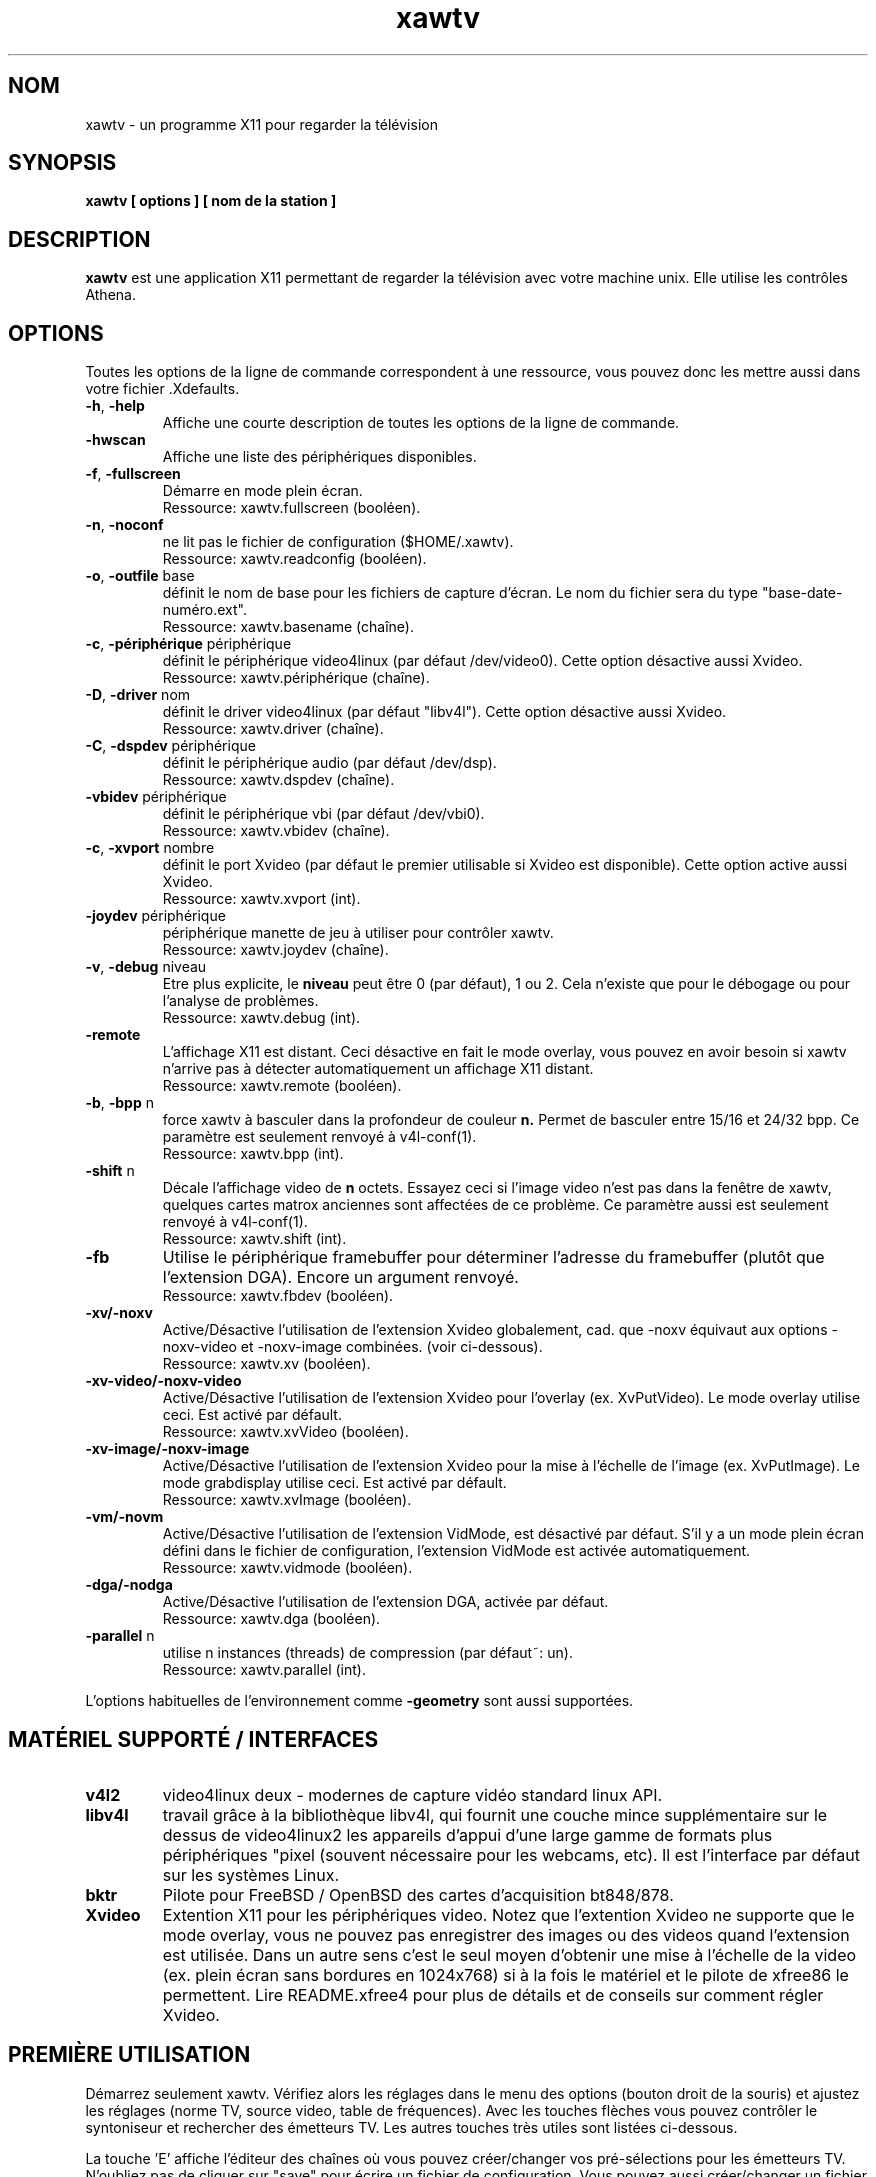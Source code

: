 .TH xawtv 1 "(c) 1997-2002 Gerd Knorr"
.SH NOM
xawtv - un programme X11 pour regarder la télévision
.SH SYNOPSIS
.B xawtv [ options ] [ nom de la station ]
.SH DESCRIPTION
.B xawtv
est une application X11 permettant de regarder la télévision avec votre
machine unix. Elle utilise les contrôles Athena.
.SH OPTIONS
Toutes les options de la ligne de commande correspondent à une ressource,
vous pouvez donc les mettre aussi dans votre fichier .Xdefaults.
.TP
\fB-h\fP, \fB-help\fP
Affiche une courte description de toutes les options de la ligne de commande.
.TP
\fB-hwscan\fP
Affiche une liste des périphériques disponibles.
.TP
\fB-f\fP, \fB-fullscreen\fP
Démarre en mode plein écran.
.br
Ressource: xawtv.fullscreen (booléen).
.TP
\fB-n\fP, \fB-noconf\fP
ne lit pas le fichier de configuration ($HOME/.xawtv).
.br
Ressource: xawtv.readconfig (booléen).
.TP
\fB-o\fP, \fB-outfile\fP base
définit le nom de base pour les fichiers de capture d'écran.
Le nom du fichier sera du type "base-date-numéro.ext".
.br
Ressource: xawtv.basename (chaîne).
.TP
\fB-c\fP, \fB-périphérique\fP périphérique
définit le périphérique video4linux (par défaut /dev/video0).
Cette option désactive aussi Xvideo.
.br
Ressource: xawtv.périphérique (chaîne).
.TP
\fB-D\fP, \fB-driver\fP nom
définit le driver video4linux (par défaut "libv4l").
Cette option désactive aussi Xvideo.
.br
Ressource: xawtv.driver (chaîne).
.TP
\fB-C\fP, \fB-dspdev\fP périphérique
définit le périphérique audio (par défaut /dev/dsp).
.br
Ressource: xawtv.dspdev (chaîne).
.TP
\fB-vbidev\fP périphérique
définit le périphérique vbi (par défaut /dev/vbi0).
.br
Ressource: xawtv.vbidev (chaîne).
.TP
\fB-c\fP, \fB-xvport\fP nombre
définit le port Xvideo (par défaut le premier utilisable si Xvideo est
disponible). Cette option active aussi Xvideo.
.br
Ressource: xawtv.xvport (int).
.TP
\fB-joydev\fP périphérique
périphérique manette de jeu à utiliser pour contrôler xawtv.
.br
Ressource: xawtv.joydev (chaîne).
.TP
\fB-v\fP, \fB-debug\fP niveau
Etre plus explicite, le
.B niveau
peut être 0 (par défaut), 1 ou 2. Cela n'existe que pour le débogage ou
pour l'analyse de problèmes.
.br
Ressource: xawtv.debug (int).
.TP
\fB-remote\fP
L'affichage X11 est distant. Ceci désactive en fait le mode overlay,
vous pouvez en avoir besoin si xawtv n'arrive pas à détecter automatiquement
un affichage X11 distant.
.br
Ressource: xawtv.remote (booléen).
.TP
\fB-b\fP, \fB-bpp\fP n
force xawtv à basculer dans la profondeur de couleur
.B n.
Permet de basculer entre 15/16 et 24/32 bpp.
Ce paramètre est seulement renvoyé à v4l-conf(1).
.br
Ressource: xawtv.bpp (int).
.TP
\fB-shift\fP n
Décale l'affichage video de
.B n
octets. Essayez ceci si l'image video n'est pas dans la fenêtre de xawtv,
quelques cartes matrox anciennes sont affectées de ce problème.
Ce paramètre aussi est seulement renvoyé à v4l-conf(1).
.br
Ressource: xawtv.shift (int).
.TP
\fB-fb\fP
Utilise le périphérique framebuffer pour déterminer l'adresse du framebuffer
(plutôt que l'extension DGA). Encore un argument renvoyé.
.br
Ressource: xawtv.fbdev (booléen).
.TP
\fB-xv/-noxv \fP
Active/Désactive l'utilisation de l'extension Xvideo globalement,
cad. que -noxv équivaut aux options -noxv-video et -noxv-image combinées.
(voir ci-dessous).
.br
Ressource: xawtv.xv (booléen).
.TP
\fB-xv-video/-noxv-video \fP
Active/Désactive l'utilisation de l'extension Xvideo pour l'overlay
(ex. XvPutVideo).  Le mode overlay utilise ceci. Est activé par défault.
.br
Ressource: xawtv.xvVideo (booléen).
.TP
\fB-xv-image/-noxv-image \fP
Active/Désactive l'utilisation de l'extension Xvideo pour la mise à
l'échelle de l'image (ex. XvPutImage). Le mode grabdisplay utilise ceci.
Est activé par défault.
.br
Ressource: xawtv.xvImage (booléen).
.TP
\fB-vm/-novm\fP
Active/Désactive l'utilisation de l'extension VidMode, est désactivé par
défaut. S'il y a un mode plein écran défini dans le fichier de configuration,
l'extension VidMode est activée automatiquement.
.br
Ressource: xawtv.vidmode (booléen).
.TP
\fB-dga/-nodga\fP
Active/Désactive l'utilisation de l'extension DGA, activée par défaut.
.br
Ressource: xawtv.dga (booléen).
.TP
\fB-parallel\fP n
utilise n instances (threads) de compression (par défaut~: un).
.br
Ressource: xawtv.parallel (int).
.P
L'options habituelles de l'environnement comme \fB-geometry\fP
sont aussi supportées.
.SH MATÉRIEL SUPPORTÉ / INTERFACES
.TP
.B v4l2
video4linux deux - modernes de capture vidéo standard linux API.
.TP
.B libv4l
travail grâce à la bibliothèque libv4l, qui fournit une couche mince
supplémentaire sur le dessus de video4linux2 les appareils d'appui d'une large
gamme de formats plus périphériques "pixel (souvent nécessaire
pour les webcams, etc).
Il est l'interface par défaut sur les systèmes Linux.
.TP
.B bktr
Pilote pour FreeBSD / OpenBSD des cartes d'acquisition bt848/878.
.TP
.B Xvideo
Extention X11 pour les périphériques video. Notez que l'extention Xvideo
ne supporte que le mode overlay, vous ne pouvez pas enregistrer des images
ou des videos quand l'extension est utilisée. Dans un autre sens c'est le
seul moyen d'obtenir une mise à l'échelle de la video (ex. plein écran
sans bordures en 1024x768) si à la fois le matériel et le pilote de xfree86
le permettent. Lire README.xfree4 pour plus de détails et de conseils sur
comment régler Xvideo.
.SH PREMIÈRE UTILISATION
Démarrez seulement xawtv. Vérifiez alors les réglages dans le menu des
options (bouton droit de la souris) et ajustez les réglages (norme TV,
source video, table de fréquences). Avec les touches flèches vous pouvez
contrôler le syntoniseur et rechercher des émetteurs TV. Les autres
touches très utiles sont listées ci-dessous.
.P
La touche 'E' affiche l'éditeur des chaînes où vous pouvez créer/changer
vos pré-sélections pour les émetteurs TV. N'oubliez pas de cliquer sur
"save" pour écrire un fichier de configuration. Vous pouvez aussi
créer/changer un fichier de configuration avec n'importe quel éditeur de
texte, lisez xawtvrc(5) pour une description de la syntaxe du fichier de
configuration. Il y a certaines options que ne peuvent être changées qu'en
éditant le fichier de configuration.
.P
Vous pouvez aussi essayer scantv. c'est un outil en ligne de commande qui
recherche les émetteurs et écrit un fichier de configuration de xawtv avec
toutes les chaînes qu'il a trouvé.
.SS Utilisation de la souris
Le bouton gauche de la souris fait apparaître un menu avec toutes les
chaînes trouvées dans el fichier de configuration. Le bouton du milieu
passe à la chaîne suivante. Le bouton droit fait apparaître un menu avec
beaucoup de réglages et de contrôles.
.SS Raccourcis clavier
.nf
V             \fIV\fPideo (Capture) active/inactive
A             \fIA\fPudio Son actif/inactif
F             Plein Ecran actif/inactif
G             Sauver image (Taille Maximum, ppm)
J             Sauver image (Taille Maximum, \fIj\fPpeg)
Ctrl+G        Sauver image (Taille de la fenêtre, ppm)
Ctrl+J        Sauver image (Taille de la fenêtre, \fIj\fPpeg)
O             Affiche le menu d'\fIO\fPptions
C             Affiche le menu des \fIC\fPhaînes
E             Affiche l'\fIé\fPditeur des chaînes
R             Affiche la fenêtre d'en\fIr\fPegistrement AVI
Z             \fIZ\fPappette (\fIz\fPappe, cad. change de chaîne
              après quelques secondes).
Ctrl+Z        Zappette rapide (prend des images de chaque chaîne
              pour les vignettes de la fenêtre des chaînes.

haut/bas      syntonise la fréquence suivante/précédente
gauche/droite syntonisation affinée
pgup/pgdown   chaîne suivante/précédente dans le fichier de configuration
espace        chaîne suivante (comme pgup)
backspace     chaîne précédente
Ctrl+haut     cherche l'émetteur suivant
F5-F12        réglage luminosité/hue/contraste/couleur

ESC,Q        \fIQ\fPuitte

+/-          Augmenter diminuer le volume sonore (pavé numérique)
Entrée       Silence (pavé numérique)
.fi
.SH BOGUES
.B Les rapports de bogues avec une image attachée vont dans /dev/null
sans être regardés.
.P
xawtv a besoin d'un pilote correctement configuré. Si vous ne pouvez pas
syntoniser des émetteurs alors que les réglages dans la fenêtre des options
sont corrects c'est certainement un problème de pilote.
.P
L'affichage mono/stereo n'est \fBpas\fP fiable de par les limitations de
l'API v4l. L'API ne peut pas renvoyer le mode audio en cours, seulement
une liste des modes disponibles. Xawtv essaye seulement de deviner, partant
du principe que le pilote utilise le meilleur mode disponible. Suivant
votre matériel ceci peut être faux. Si vous n'êtes pas sûr du fait que la
stereo fonctionne \fBréèllement\fP, veuillez syntoniser une chaîne musicale
et écoutez, ne faites pas confiance à ce que xawtv dit.
.SH VOIR AUSSI
xawtvrc(5), fbtv(1), v4l-conf(1), scantv(1)
.br
http://bytesex.org/xawtv/ (homepage)
.SH AUTEUR
Gerd Knorr <kraxel@bytesex.org>
.SH TRADUCTION
José Jorge <jose.jorge@oreka.com>
.SH COPYRIGHT
Copyright (C) 1997-2002 Gerd Knorr <kraxel@bytesex.org>

Permission est donnée à tout individu ou institution d'utiliser, copier,
ou redistribuer ce logiciel dès lors que tous les fichiers d'origine
sont inclus, que ce n'est pas vendu pour des bénéfices, et que cette
notice sur le copyright est incluse.

Ce programme est un logiciel libre; vous pouvez le redistribuer et/ou
le modifier sous les termes de la licence GNU GPL telle que publiée
par la Free Software Foundation; soit la version 2, soit (à votre convenance)
toute version ultérieure.

Ce programme est distribué dans l'espoir qu'il soit utile, mais
SANS AUCUNE GARANTIE; même sans la garantie implicite de UTILISABILITE
ou d'ADAPTATION A UN USAGE PRECIS. Lisez la licence GNU GPL pour plus
de détails.

Vous devriez avoir reçu une copie de la licence GNU GPL avec ce programme;
si ce n'est pas le cas, écrivez à Free Software
Foundation, Inc., 675 Mass Ave, Cambridge, MA 02139, USA.
.SH DIVERS
Vous êtes le 4711ème visiteur de cette page.
